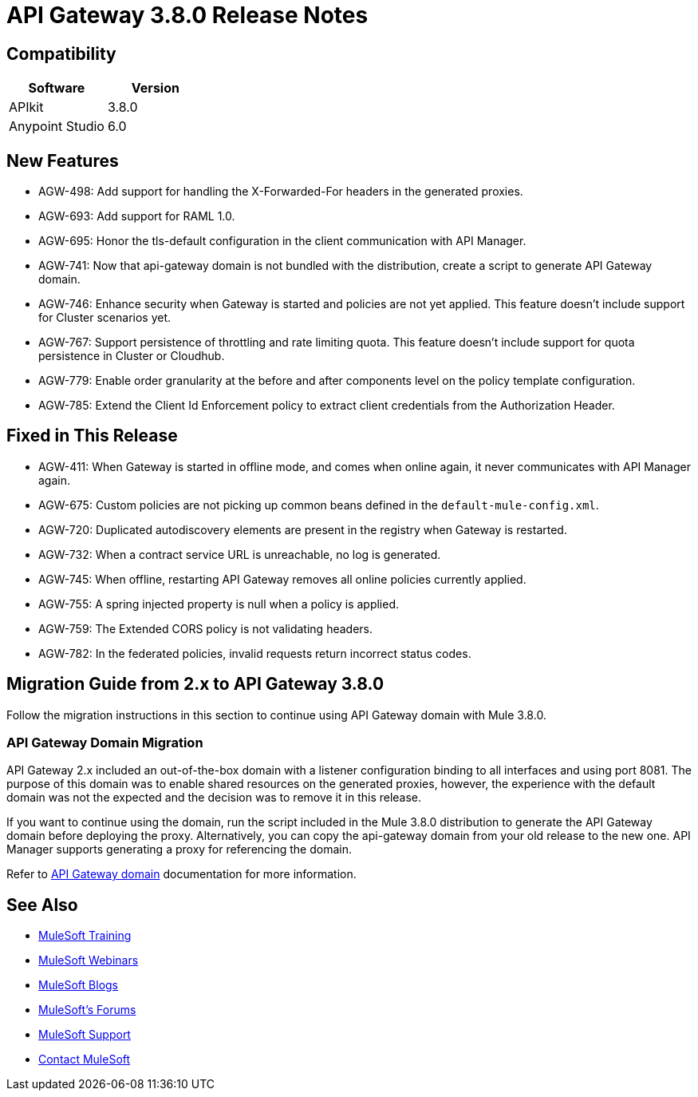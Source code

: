 = API Gateway 3.8.0 Release Notes
:keywords: api, gateway, 2.2.0, release notes

== Compatibility

[width="100%",cols="50a,50a",options="header",]
|===
|Software |Version
|APIkit |3.8.0
|Anypoint Studio |6.0
|===

== New Features

* AGW-498: Add support for handling the X-Forwarded-For headers in the generated proxies.
* AGW-693: Add support for RAML 1.0.
* AGW-695: Honor the tls-default configuration in the client communication with API Manager.
* AGW-741: Now that api-gateway domain is not bundled with the distribution, create a script to generate API Gateway domain. 
* AGW-746: Enhance security when Gateway is started and policies are not yet applied. This feature doesn’t include support for Cluster scenarios yet.
* AGW-767: Support persistence of throttling and rate limiting quota. This feature doesn’t include support for quota persistence in Cluster or Cloudhub.
* AGW-779: Enable order granularity at the before and after components level on the policy template configuration.
* AGW-785: Extend the Client Id Enforcement policy to extract client credentials from the Authorization Header.

== Fixed in This Release

* AGW-411: When Gateway is started in offline mode, and comes when online again, it never communicates with API Manager again.
* AGW-675: Custom policies are not picking up common beans defined in the `default-mule-config.xml`.
* AGW-720: Duplicated autodiscovery elements are present in the registry when Gateway is restarted.
* AGW-732: When a contract service URL is unreachable, no log is generated.
* AGW-745: When offline, restarting API Gateway removes all online policies currently applied.
* AGW-755: A spring injected property is null when a policy is applied.
* AGW-759: The Extended CORS policy is not validating headers.
* AGW-782: In the federated policies, invalid requests return incorrect status codes.

== Migration Guide from 2.x to API Gateway 3.8.0

Follow the migration instructions in this section to continue using API Gateway domain with Mule 3.8.0.

=== API Gateway Domain Migration

API Gateway 2.x included an out-of-the-box domain with a listener configuration binding to all interfaces and using port 8081. The purpose of this domain was to enable shared resources on the generated proxies, however, the experience with the default domain was not the expected and the decision was to remove it in this release. 

If you want to continue using the domain, run the script included in the Mule 3.8.0 distribution to generate the API Gateway domain before deploying the proxy. Alternatively, you can copy the api-gateway domain from your old release to the new one. API Manager supports generating a proxy for referencing the domain. 

Refer to link:/anypoint-platform-for-apis/api-gateway-domain[API Gateway domain] documentation for more information. 

== See Also

* link:http://training.mulesoft.com[MuleSoft Training]
* link:https://www.mulesoft.com/webinars[MuleSoft Webinars]
* link:http://blogs.mulesoft.com[MuleSoft Blogs]
* link:http://forums.mulesoft.com[MuleSoft's Forums]
* link:https://www.mulesoft.com/support-and-services/mule-esb-support-license-subscription[MuleSoft Support]
* mailto:support@mulesoft.com[Contact MuleSoft]

